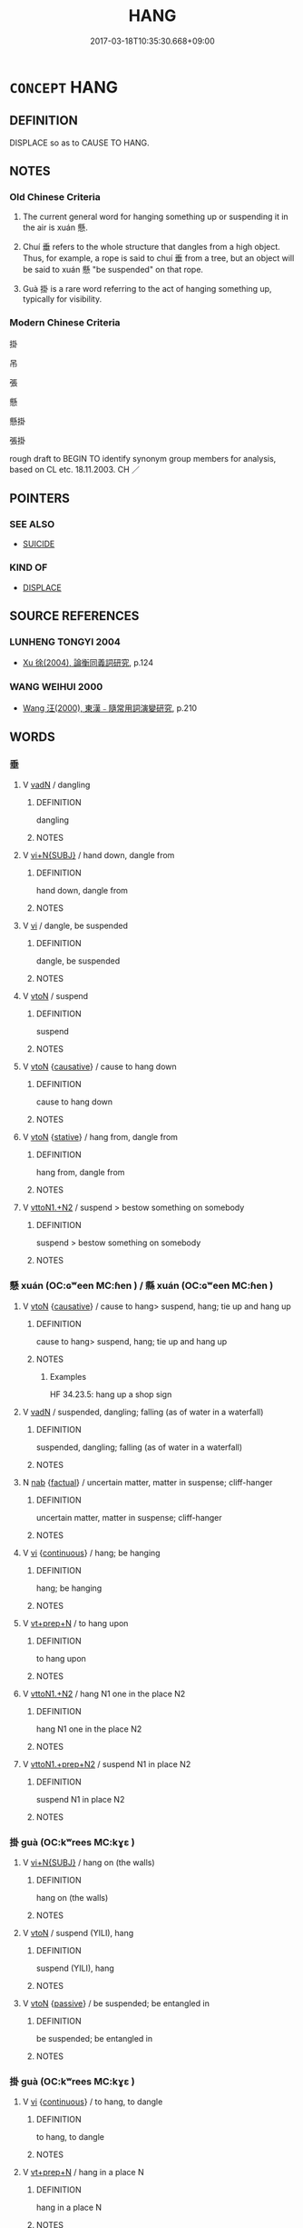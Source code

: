 # -*- mode: mandoku-tls-view -*-
#+TITLE: HANG
#+DATE: 2017-03-18T10:35:30.668+09:00        
#+STARTUP: content
* =CONCEPT= HANG
:PROPERTIES:
:CUSTOM_ID: uuid-7472e76e-7322-4060-b8f7-5add17c4966d
:SYNONYM+:  SUSPEND
:SYNONYM+:  HANG
:SYNONYM+:  SLING
:SYNONYM+:  STRING
:SYNONYM+:  SWING
:SYNONYM+:  DANGLE
:TR_ZH: 掛
:TR_OCH: 懸
:END:
** DEFINITION

DISPLACE so as to CAUSE TO HANG.

** NOTES

*** Old Chinese Criteria
1. The current general word for hanging something up or suspending it in the air is xuán 懸.

2. Chuí 垂 refers to the whole structure that dangles from a high object. Thus, for example, a rope is said to chuí 垂 from a tree, but an object will be said to xuán 懸 "be suspended" on that rope.

3. Guà 掛 is a rare word referring to the act of hanging something up, typically for visibility.

*** Modern Chinese Criteria
掛

吊

張

懸

懸掛

張掛

rough draft to BEGIN TO identify synonym group members for analysis, based on CL etc. 18.11.2003. CH ／

** POINTERS
*** SEE ALSO
 - [[tls:concept:SUICIDE][SUICIDE]]

*** KIND OF
 - [[tls:concept:DISPLACE][DISPLACE]]

** SOURCE REFERENCES
*** LUNHENG TONGYI 2004
 - [[cite:LUNHENG-TONGYI-2004][Xu 徐(2004), 論衡同義詞研究]], p.124

*** WANG WEIHUI 2000
 - [[cite:WANG-WEIHUI-2000][Wang 汪(2000), 東漢﹣隨常用詞演變研究]], p.210

** WORDS
   :PROPERTIES:
   :VISIBILITY: children
   :END:
*** 垂 
:PROPERTIES:
:CUSTOM_ID: uuid-70f7ba66-29b5-43a5-831a-f143b8db32e1
:Char+: 垂(32,5/8) 
:END: 
**** V [[tls:syn-func::#uuid-fed035db-e7bd-4d23-bd05-9698b26e38f9][vadN]] / dangling
:PROPERTIES:
:CUSTOM_ID: uuid-a4f54c47-8e57-47c5-9613-e8456c60abf1
:END:
****** DEFINITION

dangling

****** NOTES

**** V [[tls:syn-func::#uuid-e035037b-d539-4336-a4d0-d2b2a1b1ca64][vi+N{SUBJ}]] / hand down, dangle from
:PROPERTIES:
:CUSTOM_ID: uuid-07239976-51a1-4f62-948f-5574b214ba6c
:END:
****** DEFINITION

hand down, dangle from

****** NOTES

**** V [[tls:syn-func::#uuid-c20780b3-41f9-491b-bb61-a269c1c4b48f][vi]] / dangle, be suspended
:PROPERTIES:
:CUSTOM_ID: uuid-7f9a3b9a-5d16-4e8c-8e12-81aeda9ad721
:WARRING-STATES-CURRENCY: 4
:END:
****** DEFINITION

dangle, be suspended

****** NOTES

**** V [[tls:syn-func::#uuid-fbfb2371-2537-4a99-a876-41b15ec2463c][vtoN]] / suspend
:PROPERTIES:
:CUSTOM_ID: uuid-59631e70-057e-4a6b-ad93-ef115832b386
:WARRING-STATES-CURRENCY: 3
:END:
****** DEFINITION

suspend

****** NOTES

**** V [[tls:syn-func::#uuid-fbfb2371-2537-4a99-a876-41b15ec2463c][vtoN]] {[[tls:sem-feat::#uuid-fac754df-5669-4052-9dda-6244f229371f][causative]]} / cause to hang down
:PROPERTIES:
:CUSTOM_ID: uuid-85830a41-b26f-4c63-b721-ea35320f52f6
:END:
****** DEFINITION

cause to hang down

****** NOTES

**** V [[tls:syn-func::#uuid-fbfb2371-2537-4a99-a876-41b15ec2463c][vtoN]] {[[tls:sem-feat::#uuid-2a66fc1c-6671-47d2-bd04-cfd6ccae64b8][stative]]} / hang from, dangle from
:PROPERTIES:
:CUSTOM_ID: uuid-a26e370f-ae27-405c-b44a-f58688ba273f
:END:
****** DEFINITION

hang from, dangle from

****** NOTES

**** V [[tls:syn-func::#uuid-a2c810ab-05c4-4ed2-86eb-c954618d8429][vttoN1.+N2]] / suspend > bestow something on somebody
:PROPERTIES:
:CUSTOM_ID: uuid-27a9bb80-09ec-402f-aa00-efe534cd908b
:END:
****** DEFINITION

suspend > bestow something on somebody

****** NOTES

*** 懸 xuán (OC:ɢʷeen MC:ɦen ) / 縣 xuán (OC:ɢʷeen MC:ɦen )
:PROPERTIES:
:CUSTOM_ID: uuid-46048a14-cb1c-495a-b50a-6353625243cd
:Char+: 懸(61,16/20) 
:Char+: 縣(120,10/16) 
:GY_IDS+: uuid-c2b1c74f-9b08-473e-be10-777ef8c40620
:PY+: xuán     
:OC+: ɢʷeen     
:MC+: ɦen     
:GY_IDS+: uuid-7cf57e1c-ffc2-442e-84ff-bccd9f5bb6fb
:PY+: xuán     
:OC+: ɢʷeen     
:MC+: ɦen     
:END: 
**** V [[tls:syn-func::#uuid-fbfb2371-2537-4a99-a876-41b15ec2463c][vtoN]] {[[tls:sem-feat::#uuid-fac754df-5669-4052-9dda-6244f229371f][causative]]} / cause to hang> suspend, hang; tie up and hang up
:PROPERTIES:
:CUSTOM_ID: uuid-e5754b63-b522-467c-a5b4-a430be5e112d
:WARRING-STATES-CURRENCY: 5
:END:
****** DEFINITION

cause to hang> suspend, hang; tie up and hang up

****** NOTES

******* Examples
HF 34.23.5: hang up a shop sign

**** V [[tls:syn-func::#uuid-fed035db-e7bd-4d23-bd05-9698b26e38f9][vadN]] / suspended, dangling;  falling (as of water in a waterfall)
:PROPERTIES:
:CUSTOM_ID: uuid-0ad57764-2d3d-40c4-a191-79a26f48fbf2
:WARRING-STATES-CURRENCY: 5
:END:
****** DEFINITION

suspended, dangling;  falling (as of water in a waterfall)

****** NOTES

**** N [[tls:syn-func::#uuid-76be1df4-3d73-4e5f-bbc2-729542645bc8][nab]] {[[tls:sem-feat::#uuid-96def379-6e8a-47f7-8ebb-062e11bcb02d][factual]]} / uncertain matter, matter in suspense; cliff-hanger
:PROPERTIES:
:CUSTOM_ID: uuid-5a1bcb40-709b-4233-aec6-e9bc61a62775
:WARRING-STATES-CURRENCY: 3
:END:
****** DEFINITION

uncertain matter, matter in suspense; cliff-hanger

****** NOTES

**** V [[tls:syn-func::#uuid-c20780b3-41f9-491b-bb61-a269c1c4b48f][vi]] {[[tls:sem-feat::#uuid-1e331347-13e3-42a1-a1a8-8e4404f03509][continuous]]} / hang; be hanging
:PROPERTIES:
:CUSTOM_ID: uuid-e9a01af5-fadb-435f-b36e-985f22dbacb2
:END:
****** DEFINITION

hang; be hanging

****** NOTES

**** V [[tls:syn-func::#uuid-739c24ae-d585-4fff-9ac2-2547b1050f16][vt+prep+N]] / to hang upon
:PROPERTIES:
:CUSTOM_ID: uuid-24b931f4-e057-43c3-abb9-89fa8b92b3a1
:END:
****** DEFINITION

to hang upon

****** NOTES

**** V [[tls:syn-func::#uuid-a2c810ab-05c4-4ed2-86eb-c954618d8429][vttoN1.+N2]] / hang N1 one in the place N2
:PROPERTIES:
:CUSTOM_ID: uuid-24fb408a-b4a2-40c2-97b4-b7e02e1939aa
:END:
****** DEFINITION

hang N1 one in the place N2

****** NOTES

**** V [[tls:syn-func::#uuid-e0354a6b-29b1-4b41-a494-59df1daddc7e][vttoN1.+prep+N2]] / suspend N1 in place N2
:PROPERTIES:
:CUSTOM_ID: uuid-5075916c-c405-49d6-a93e-0b37334dd10e
:END:
****** DEFINITION

suspend N1 in place N2

****** NOTES

*** 掛 guà (OC:kʷrees MC:kɣɛ )
:PROPERTIES:
:CUSTOM_ID: uuid-16c504b0-0656-4d32-b3ef-aa8c26db7c2a
:Char+: 挂(64,6/9) 
:GY_IDS+: uuid-b311d62d-3aa4-4348-bf8e-fe34946f94dd
:PY+: guà     
:OC+: kʷrees     
:MC+: kɣɛ     
:END: 
**** V [[tls:syn-func::#uuid-e035037b-d539-4336-a4d0-d2b2a1b1ca64][vi+N{SUBJ}]] / hang on (the walls)
:PROPERTIES:
:CUSTOM_ID: uuid-a964821f-787d-4a30-96ae-06550b59a1dd
:END:
****** DEFINITION

hang on (the walls)

****** NOTES

**** V [[tls:syn-func::#uuid-fbfb2371-2537-4a99-a876-41b15ec2463c][vtoN]] / suspend (YILI), hang
:PROPERTIES:
:CUSTOM_ID: uuid-52962540-866b-4f20-97e7-0b8c8648dbe3
:WARRING-STATES-CURRENCY: 2
:END:
****** DEFINITION

suspend (YILI), hang

****** NOTES

**** V [[tls:syn-func::#uuid-fbfb2371-2537-4a99-a876-41b15ec2463c][vtoN]] {[[tls:sem-feat::#uuid-988c2bcf-3cdd-4b9e-b8a4-615fe3f7f81e][passive]]} / be suspended; be entangled in
:PROPERTIES:
:CUSTOM_ID: uuid-5ae4e5e4-c3b5-4864-9633-b2b83482943e
:END:
****** DEFINITION

be suspended; be entangled in

****** NOTES

*** 掛 guà (OC:kʷrees MC:kɣɛ )
:PROPERTIES:
:CUSTOM_ID: uuid-c2163e5d-8542-4a13-8bac-07a47ea96620
:Char+: 掛(64,8/11) 
:GY_IDS+: uuid-72a18d94-f1dc-4828-a105-fdd8b9ef81b6
:PY+: guà     
:OC+: kʷrees     
:MC+: kɣɛ     
:END: 
**** V [[tls:syn-func::#uuid-c20780b3-41f9-491b-bb61-a269c1c4b48f][vi]] {[[tls:sem-feat::#uuid-1e331347-13e3-42a1-a1a8-8e4404f03509][continuous]]} / to hang, to dangle
:PROPERTIES:
:CUSTOM_ID: uuid-e9c7f23b-2a25-4889-8650-9754e6531c88
:END:
****** DEFINITION

to hang, to dangle

****** NOTES

**** V [[tls:syn-func::#uuid-739c24ae-d585-4fff-9ac2-2547b1050f16][vt+prep+N]] / hang in a place N
:PROPERTIES:
:CUSTOM_ID: uuid-11ee3954-d025-40b4-89f1-206be5444122
:END:
****** DEFINITION

hang in a place N

****** NOTES

**** V [[tls:syn-func::#uuid-fbfb2371-2537-4a99-a876-41b15ec2463c][vtoN]] / hang up, hang something (on the wall)
:PROPERTIES:
:CUSTOM_ID: uuid-c7fc8ced-4bf8-45ca-8572-d5a448b1f8e0
:END:
****** DEFINITION

hang up, hang something (on the wall)

****** NOTES

*** 系 xì (OC:ɡeeɡs MC:ɦei )
:PROPERTIES:
:CUSTOM_ID: uuid-42f684a4-a127-478a-baaa-cecc9bf4e5d1
:Char+: 系(120,1/7) 
:GY_IDS+: uuid-8e1e2243-65ae-4eb1-83fb-0e110016aef5
:PY+: xì     
:OC+: ɡeeɡs     
:MC+: ɦei     
:END: 
**** V [[tls:syn-func::#uuid-fbfb2371-2537-4a99-a876-41b15ec2463c][vtoN]] {[[tls:sem-feat::#uuid-988c2bcf-3cdd-4b9e-b8a4-615fe3f7f81e][passive]]} / be hung up on the wall
:PROPERTIES:
:CUSTOM_ID: uuid-8e6ec73d-765e-439d-a19a-534bcf063415
:WARRING-STATES-CURRENCY: 3
:END:
****** DEFINITION

be hung up on the wall

****** NOTES

*** 縋 zhuì (OC:ɡrlols MC:ɖiɛ )
:PROPERTIES:
:CUSTOM_ID: uuid-3a95b5e6-a356-45db-b36c-98603bfb95bd
:Char+: 縋(120,10/16) 
:GY_IDS+: uuid-2cc8e678-c6cf-4c55-a6e0-f2c61164df5c
:PY+: zhuì     
:OC+: ɡrlols     
:MC+: ɖiɛ     
:END: 
**** V [[tls:syn-func::#uuid-c20780b3-41f9-491b-bb61-a269c1c4b48f][vi]] / suspend oneself by a rope
:PROPERTIES:
:CUSTOM_ID: uuid-d60ce8f7-e679-4d6c-931c-5b6a215c3882
:WARRING-STATES-CURRENCY: 3
:END:
****** DEFINITION

suspend oneself by a rope

****** NOTES

*** 繫 xì (OC:ɡeeɡs MC:ɦei )
:PROPERTIES:
:CUSTOM_ID: uuid-dd699625-939d-4ff8-ba9f-5be72bca1b9a
:Char+: 繫(120,13/19) 
:GY_IDS+: uuid-1736a39c-57d6-4528-b2a1-1732f3232ce5
:PY+: xì     
:OC+: ɡeeɡs     
:MC+: ɦei     
:END: 
**** V [[tls:syn-func::#uuid-fbfb2371-2537-4a99-a876-41b15ec2463c][vtoN]] {[[tls:sem-feat::#uuid-988c2bcf-3cdd-4b9e-b8a4-615fe3f7f81e][passive]]} / be tied up and hung up
:PROPERTIES:
:CUSTOM_ID: uuid-32468500-38f0-4792-a920-9eb3e72b7293
:WARRING-STATES-CURRENCY: 3
:END:
****** DEFINITION

be tied up and hung up

****** NOTES

*** 懸 xuán (OC:ɢʷeen MC:ɦen )
:PROPERTIES:
:CUSTOM_ID: uuid-edb4c233-085e-4f4d-a482-3a4b91eae7e6
:Char+: 懸(61,16/20) 垂(32,5/8) 
:GY_IDS+: uuid-c2b1c74f-9b08-473e-be10-777ef8c40620
:PY+: xuán     
:OC+: ɢʷeen     
:MC+: ɦen     
:END: 
**** V [[tls:syn-func::#uuid-091af450-64e0-4b82-98a2-84d0444b6d19][VPi]] / be in a suspended position
:PROPERTIES:
:CUSTOM_ID: uuid-38359538-573c-4036-af83-e1685454895e
:WARRING-STATES-CURRENCY: 3
:END:
****** DEFINITION

be in a suspended position

****** NOTES

*** 懸掛 xuánguà (OC:ɢʷeen kʷrees MC:ɦen kɣɛ )
:PROPERTIES:
:CUSTOM_ID: uuid-5e91bb56-e8e0-40b5-8026-dc39ca4db116
:Char+: 懸(61,16/20) 掛(64,8/11) 
:GY_IDS+: uuid-c2b1c74f-9b08-473e-be10-777ef8c40620 uuid-72a18d94-f1dc-4828-a105-fdd8b9ef81b6
:PY+: xuán guà    
:OC+: ɢʷeen kʷrees    
:MC+: ɦen kɣɛ    
:END: 
**** V [[tls:syn-func::#uuid-091af450-64e0-4b82-98a2-84d0444b6d19][VPi]] {[[tls:sem-feat::#uuid-da12432d-7ed6-4864-b7e5-4bb8eafe44b4][process]]} / be suspended, hang, dangle
:PROPERTIES:
:CUSTOM_ID: uuid-f27099f3-944f-4220-b64e-48b440215721
:END:
****** DEFINITION

be suspended, hang, dangle

****** NOTES

** BIBLIOGRAPHY
bibliography:../core/tlsbib.bib
